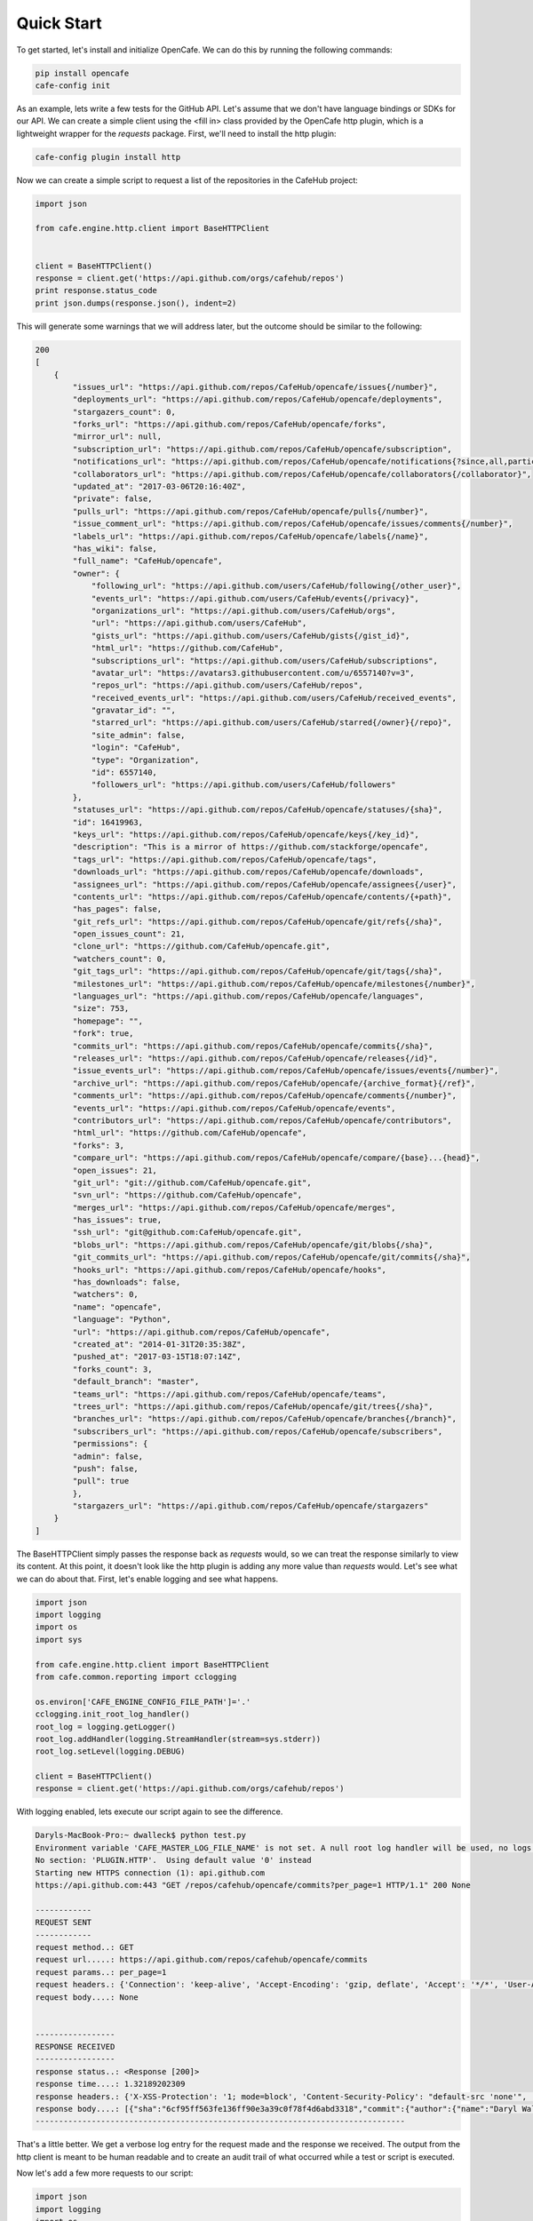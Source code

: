 ===========
Quick Start
===========

To get started, let's install and initialize OpenCafe. We can do this by
running the following commands:

.. code-block:: bash

    pip install opencafe
    cafe-config init

As an example, lets write a few tests for the GitHub API. Let's assume that we
don't have language bindings or SDKs for our API. We can create a simple
client using the <fill in> class provided by the OpenCafe http plugin, which
is a lightweight wrapper for the `requests` package. First, we'll need to
install the http plugin:

.. code-block:: bash

    cafe-config plugin install http

Now we can create a simple script to request a list of the repositories in
the CafeHub project:

.. code-block:: python
    
    import json

    from cafe.engine.http.client import BaseHTTPClient


    client = BaseHTTPClient()
    response = client.get('https://api.github.com/orgs/cafehub/repos')
    print response.status_code
    print json.dumps(response.json(), indent=2)

This will generate some warnings that we will address later, but the outcome
should be similar to the following:

.. code-block:: bash

    200
    [
        {
            "issues_url": "https://api.github.com/repos/CafeHub/opencafe/issues{/number}",
            "deployments_url": "https://api.github.com/repos/CafeHub/opencafe/deployments",
            "stargazers_count": 0,
            "forks_url": "https://api.github.com/repos/CafeHub/opencafe/forks",
            "mirror_url": null,
            "subscription_url": "https://api.github.com/repos/CafeHub/opencafe/subscription",
            "notifications_url": "https://api.github.com/repos/CafeHub/opencafe/notifications{?since,all,participating}",
            "collaborators_url": "https://api.github.com/repos/CafeHub/opencafe/collaborators{/collaborator}",
            "updated_at": "2017-03-06T20:16:40Z",
            "private": false,
            "pulls_url": "https://api.github.com/repos/CafeHub/opencafe/pulls{/number}",
            "issue_comment_url": "https://api.github.com/repos/CafeHub/opencafe/issues/comments{/number}",
            "labels_url": "https://api.github.com/repos/CafeHub/opencafe/labels{/name}",
            "has_wiki": false,
            "full_name": "CafeHub/opencafe",
            "owner": {
                "following_url": "https://api.github.com/users/CafeHub/following{/other_user}",
                "events_url": "https://api.github.com/users/CafeHub/events{/privacy}",
                "organizations_url": "https://api.github.com/users/CafeHub/orgs",
                "url": "https://api.github.com/users/CafeHub",
                "gists_url": "https://api.github.com/users/CafeHub/gists{/gist_id}",
                "html_url": "https://github.com/CafeHub",
                "subscriptions_url": "https://api.github.com/users/CafeHub/subscriptions",
                "avatar_url": "https://avatars3.githubusercontent.com/u/6557140?v=3",
                "repos_url": "https://api.github.com/users/CafeHub/repos",
                "received_events_url": "https://api.github.com/users/CafeHub/received_events",
                "gravatar_id": "",
                "starred_url": "https://api.github.com/users/CafeHub/starred{/owner}{/repo}",
                "site_admin": false,
                "login": "CafeHub",
                "type": "Organization",
                "id": 6557140,
                "followers_url": "https://api.github.com/users/CafeHub/followers"
            },
            "statuses_url": "https://api.github.com/repos/CafeHub/opencafe/statuses/{sha}",
            "id": 16419963,
            "keys_url": "https://api.github.com/repos/CafeHub/opencafe/keys{/key_id}",
            "description": "This is a mirror of https://github.com/stackforge/opencafe",
            "tags_url": "https://api.github.com/repos/CafeHub/opencafe/tags",
            "downloads_url": "https://api.github.com/repos/CafeHub/opencafe/downloads",
            "assignees_url": "https://api.github.com/repos/CafeHub/opencafe/assignees{/user}",
            "contents_url": "https://api.github.com/repos/CafeHub/opencafe/contents/{+path}",
            "has_pages": false,
            "git_refs_url": "https://api.github.com/repos/CafeHub/opencafe/git/refs{/sha}",
            "open_issues_count": 21,
            "clone_url": "https://github.com/CafeHub/opencafe.git",
            "watchers_count": 0,
            "git_tags_url": "https://api.github.com/repos/CafeHub/opencafe/git/tags{/sha}",
            "milestones_url": "https://api.github.com/repos/CafeHub/opencafe/milestones{/number}",
            "languages_url": "https://api.github.com/repos/CafeHub/opencafe/languages",
            "size": 753,
            "homepage": "",
            "fork": true,
            "commits_url": "https://api.github.com/repos/CafeHub/opencafe/commits{/sha}",
            "releases_url": "https://api.github.com/repos/CafeHub/opencafe/releases{/id}",
            "issue_events_url": "https://api.github.com/repos/CafeHub/opencafe/issues/events{/number}",
            "archive_url": "https://api.github.com/repos/CafeHub/opencafe/{archive_format}{/ref}",
            "comments_url": "https://api.github.com/repos/CafeHub/opencafe/comments{/number}",
            "events_url": "https://api.github.com/repos/CafeHub/opencafe/events",
            "contributors_url": "https://api.github.com/repos/CafeHub/opencafe/contributors",
            "html_url": "https://github.com/CafeHub/opencafe",
            "forks": 3,
            "compare_url": "https://api.github.com/repos/CafeHub/opencafe/compare/{base}...{head}",
            "open_issues": 21,
            "git_url": "git://github.com/CafeHub/opencafe.git",
            "svn_url": "https://github.com/CafeHub/opencafe",
            "merges_url": "https://api.github.com/repos/CafeHub/opencafe/merges",
            "has_issues": true,
            "ssh_url": "git@github.com:CafeHub/opencafe.git",
            "blobs_url": "https://api.github.com/repos/CafeHub/opencafe/git/blobs{/sha}",
            "git_commits_url": "https://api.github.com/repos/CafeHub/opencafe/git/commits{/sha}",
            "hooks_url": "https://api.github.com/repos/CafeHub/opencafe/hooks",
            "has_downloads": false,
            "watchers": 0,
            "name": "opencafe",
            "language": "Python",
            "url": "https://api.github.com/repos/CafeHub/opencafe",
            "created_at": "2014-01-31T20:35:38Z",
            "pushed_at": "2017-03-15T18:07:14Z",
            "forks_count": 3,
            "default_branch": "master",
            "teams_url": "https://api.github.com/repos/CafeHub/opencafe/teams",
            "trees_url": "https://api.github.com/repos/CafeHub/opencafe/git/trees{/sha}",
            "branches_url": "https://api.github.com/repos/CafeHub/opencafe/branches{/branch}",
            "subscribers_url": "https://api.github.com/repos/CafeHub/opencafe/subscribers",
            "permissions": {
            "admin": false,
            "push": false,
            "pull": true
            },
            "stargazers_url": "https://api.github.com/repos/CafeHub/opencafe/stargazers"
        }
    ]

The BaseHTTPClient simply passes the response back as `requests` would, so we
can treat the response similarly to view its content. At this point, it
doesn't look like the http plugin is adding any more value than `requests`
would. Let's see what we can do about that. First, let's enable logging and
see what happens.

.. code-block:: python

    import json
    import logging
    import os
    import sys

    from cafe.engine.http.client import BaseHTTPClient
    from cafe.common.reporting import cclogging

    os.environ['CAFE_ENGINE_CONFIG_FILE_PATH']='.'
    cclogging.init_root_log_handler()
    root_log = logging.getLogger()
    root_log.addHandler(logging.StreamHandler(stream=sys.stderr))
    root_log.setLevel(logging.DEBUG)

    client = BaseHTTPClient()
    response = client.get('https://api.github.com/orgs/cafehub/repos')

With logging enabled, lets execute our script again to see the difference.

.. code-block:: bash

    Daryls-MacBook-Pro:~ dwalleck$ python test.py
    Environment variable 'CAFE_MASTER_LOG_FILE_NAME' is not set. A null root log handler will be used, no logs will be written.(<cafe.engine.http.client.BaseHTTPClient object at 0x1067c8cd0>, 'GET', 'https://api.github.com/repos/cafehub/opencafe/commits?per_page=1') {}
    No section: 'PLUGIN.HTTP'.  Using default value '0' instead
    Starting new HTTPS connection (1): api.github.com
    https://api.github.com:443 "GET /repos/cafehub/opencafe/commits?per_page=1 HTTP/1.1" 200 None

    ------------
    REQUEST SENT
    ------------
    request method..: GET
    request url.....: https://api.github.com/repos/cafehub/opencafe/commits
    request params..: per_page=1
    request headers.: {'Connection': 'keep-alive', 'Accept-Encoding': 'gzip, deflate', 'Accept': '*/*', 'User-Agent': 'python-requests/2.13.0'}
    request body....: None


    -----------------
    RESPONSE RECEIVED
    -----------------
    response status..: <Response [200]>
    response time....: 1.32189202309
    response headers.: {'X-XSS-Protection': '1; mode=block', 'Content-Security-Policy': "default-src 'none'", 'Access-Control-Expose-Headers': 'ETag, Link, X-GitHub-OTP, X-RateLimit-Limit, X-RateLimit-Remaining, X-RateLimit-Reset, X-OAuth-Scopes, X-Accepted-OAuth-Scopes, X-Poll-Interval', 'Transfer-Encoding': 'chunked', 'Last-Modified': 'Wed, 15 Mar 2017 18:07:14 GMT', 'Access-Control-Allow-Origin': '*', 'X-Frame-Options': 'deny', 'Status': '200 OK', 'X-Served-By': '5aeb3f30c9e3ef6ef7bcbcddfd9a68f7', 'X-GitHub-Request-Id': 'E552:10884:425C8E:54CAC9:58D2A217', 'ETag': 'W/"a29b0e5499900a03b28b4fcda31f90b0"', 'Link': '<https://api.github.com/repositories/16419963/commits?per_page=1&page=2>; rel="next", <https://api.github.com/repositories/16419963/commits?per_page=1&page=416>; rel="last"', 'Date': 'Wed, 22 Mar 2017 16:11:03 GMT', 'X-RateLimit-Remaining': '42', 'Strict-Transport-Security': 'max-age=31536000; includeSubdomains; preload', 'Server': 'GitHub.com', 'X-GitHub-Media-Type': 'github.v3; format=json', 'X-Content-Type-Options': 'nosniff', 'Content-Encoding': 'gzip', 'Vary': 'Accept, Accept-Encoding', 'X-RateLimit-Limit': '60', 'Cache-Control': 'public, max-age=60, s-maxage=60', 'Content-Type': 'application/json; charset=utf-8', 'X-RateLimit-Reset': '1490201561'}
    response body....: [{"sha":"6cf95ff563fe136ff90e3a39c0f78f4d6abd3318","commit":{"author":{"name":"Daryl Walleck","email":"daryl.walleck@rackspace.com","date":"2017-03-15T18:07:14Z"},"committer":{"name":"Jose Idar","email":"joseidar@gmail.com","date":"2017-03-15T18:07:14Z"},"message":"Replaces the Gerrit workflow docs with the Github (#44)\n\nworkflow. Addresses issue #40.","tree":{"sha":"2d9205fa5e774f27f30e5e150cfea53a08e851db","url":"https://api.github.com/repos/CafeHub/opencafe/git/trees/2d9205fa5e774f27f30e5e150cfea53a08e851db"},"url":"https://api.github.com/repos/CafeHub/opencafe/git/commits/6cf95ff563fe136ff90e3a39c0f78f4d6abd3318","comment_count":0},"url":"https://api.github.com/repos/CafeHub/opencafe/commits/6cf95ff563fe136ff90e3a39c0f78f4d6abd3318","html_url":"https://github.com/CafeHub/opencafe/commit/6cf95ff563fe136ff90e3a39c0f78f4d6abd3318","comments_url":"https://api.github.com/repos/CafeHub/opencafe/commits/6cf95ff563fe136ff90e3a39c0f78f4d6abd3318/comments","author":{"login":"dwalleck","id":843116,"avatar_url":"https://avatars2.githubusercontent.com/u/843116?v=3","gravatar_id":"","url":"https://api.github.com/users/dwalleck","html_url":"https://github.com/dwalleck","followers_url":"https://api.github.com/users/dwalleck/followers","following_url":"https://api.github.com/users/dwalleck/following{/other_user}","gists_url":"https://api.github.com/users/dwalleck/gists{/gist_id}","starred_url":"https://api.github.com/users/dwalleck/starred{/owner}{/repo}","subscriptions_url":"https://api.github.com/users/dwalleck/subscriptions","organizations_url":"https://api.github.com/users/dwalleck/orgs","repos_url":"https://api.github.com/users/dwalleck/repos","events_url":"https://api.github.com/users/dwalleck/events{/privacy}","received_events_url":"https://api.github.com/users/dwalleck/received_events","type":"User","site_admin":false},"committer":{"login":"jidar","id":1134139,"avatar_url":"https://avatars2.githubusercontent.com/u/1134139?v=3","gravatar_id":"","url":"https://api.github.com/users/jidar","html_url":"https://github.com/jidar","followers_url":"https://api.github.com/users/jidar/followers","following_url":"https://api.github.com/users/jidar/following{/other_user}","gists_url":"https://api.github.com/users/jidar/gists{/gist_id}","starred_url":"https://api.github.com/users/jidar/starred{/owner}{/repo}","subscriptions_url":"https://api.github.com/users/jidar/subscriptions","organizations_url":"https://api.github.com/users/jidar/orgs","repos_url":"https://api.github.com/users/jidar/repos","events_url":"https://api.github.com/users/jidar/events{/privacy}","received_events_url":"https://api.github.com/users/jidar/received_events","type":"User","site_admin":false},"parents":[{"sha":"61a61f4dccff320d9d29e2d512d8c17fa11d2d71","url":"https://api.github.com/repos/CafeHub/opencafe/commits/61a61f4dccff320d9d29e2d512d8c17fa11d2d71","html_url":"https://github.com/CafeHub/opencafe/commit/61a61f4dccff320d9d29e2d512d8c17fa11d2d71"}]}]
    -------------------------------------------------------------------------------

That's a little better. We get a verbose log entry for the request made and the
response we received.  The output from the http client is meant to be human
readable and to create an audit trail of what occurred while a test or script
is executed.

Now let's add a few more requests to our script:

.. code-block:: python

    import json
    import logging
    import os
    import sys

    from cafe.engine.http.client import BaseHTTPClient
    from cafe.common.reporting import cclogging

    os.environ['CAFE_ENGINE_CONFIG_FILE_PATH']='.'
    cclogging.init_root_log_handler()
    root_log = logging.getLogger()
    root_log.addHandler(logging.StreamHandler(stream=sys.stderr))
    root_log.setLevel(logging.DEBUG)

    client = BaseHTTPClient()
    response = client.get('https://api.github.com/repos/cafehub/opencafe/commits?per_page=1')
    response = client.get('https://api.github.com/repos/cafehub/opencafe/issues?per_page=1')
    response = client.get('https://api.github.com/repos/cafehub/opencafe/forks?per_page=1')

As we make more requests, a few concerns come to mind. Right now we are
hard-coding the base url (https://api.github.com) in each request. At the very
least, we should factor what is likely to change out of our requests:

.. code:: python

    import json
    import logging
    import os
    import sys

    from cafe.engine.http.client import BaseHTTPClient
    from cafe.common.reporting import cclogging

    os.environ['CAFE_ENGINE_CONFIG_FILE_PATH']='.'
    cclogging.init_root_log_handler()
    root_log = logging.getLogger()
    root_log.addHandler(logging.StreamHandler(stream=sys.stderr))
    root_log.setLevel(logging.DEBUG)

    client = BaseHTTPClient()

    base_url = 'https://api.github.com'
    organization = 'cafehub'
    project = 'opencafe'

    response = client.get(
        '{base_url}/repos/{org}/{project}/commits?per_page=1'.format(
            base_url=base_url, org=organization, project=project))

    response = client.get(
        '{base_url}/repos/{org}/{project}/issues?per_page=1'.format(
            base_url=base_url, org=organization, project=project))

    response = client.get(
        '{base_url}/repos/{org}/{project}/forks?per_page=1'.format(
            base_url=base_url, org=organization, project=project))

The GitHub API is expansive, so we could go on for some time defining more
requests. Rather than defining these in-line, defining these functions in a
common class or module would make more sense.

Next, let's add some assertions to our script:

<code with assertions>

Python's `json` library does a good job of tranforming JSON text into
dictionaries. Accessing the response as a dictionary isn't too difficult
when a response body has one or two properties, but let's jump back to the
first response output we looked at. It has dozens of properties, including
ones that are nested. Using the response as-is requires memorizing the
response structure or constantly referencing documentation as you code. If you
make a mistake, you may not find that out until you run the script. If the
name of one of the properties changes, this means tediously changing the property
each place it is used or trying to do a string replace across the project,
which can have unitended consequences unless you're very careful.

An alternate approach is to deserialize the JSON response to an object. This
greatly simplifies refactoring of response properties and has the added bonus
of error detection by linters if you use an invalid property name. If you're
using a code editor which offers autocomplete functionality, you can also
use that when developing new tests, which removes most of the need to
reference API documentation after you've done the groundwork developing the
response models. Here's an example of what the response model for our first
request would look like:

<response model example>

This requires a bit of boilerplate code. However, because these objects are
explicitly defined, static analysis tools will be able to assist us going
forward. 

<show the not as good shortcut?>
